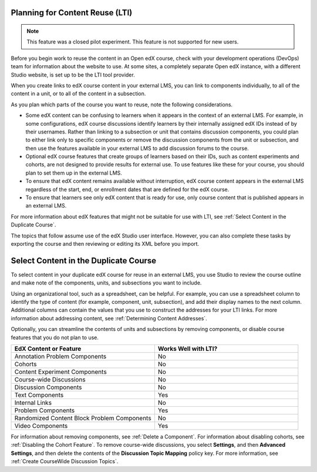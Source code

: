 .. :diataxis-type: reference

.. _Planning for Content Reuse:

***********************************
Planning for Content Reuse (LTI)
***********************************

.. note:: This feature was a closed pilot experiment. This feature is not
 supported for new users.


Before you begin work to reuse the content in an Open edX course, check with
your development operations (DevOps) team for information about the
website to use. At some sites, a completely separate Open edX instance, with
a different Studio website, is set up to be the LTI tool provider.

When you create links to edX course content in your external LMS, you can link
to components individually, to all of the content in a unit, or to all of the
content in a subsection.

As you plan which parts of the course you want to reuse, note the following
considerations.

* Some edX content can be confusing to learners when it appears in the context
  of an external LMS. For example, in some configurations, edX course
  discussions identify learners by their internally assigned edX IDs instead of
  by their usernames. Rather than linking to a subsection or unit that contains
  discussion components, you could plan to either link only to specific
  components or remove the discussion components from the unit or subsection,
  and then use the features available in your external LMS to add discussion
  forums to the course.

* Optional edX course features that create groups of learners based on their
  IDs, such as content experiments and cohorts, are not designed to provide
  results for external use. To use features like these for your course, you
  should plan to set them up in the external LMS.

* To ensure that edX content remains available without interruption, edX course
  content appears in the external LMS regardless of the start, end, or
  enrollment dates that are defined for the edX course.

* To ensure that learners see only edX content that is ready for use, only
  course content that is published appears in an external LMS.

For more information about edX features that might not be suitable for use with
LTI, see :ref:`Select Content in the Duplicate Course`.

The topics that follow assume use of the edX Studio user interface. However,
you can also complete these tasks by exporting the course and then reviewing or
editing its XML before you import.

.. _Select Content in the Duplicate Course:

***************************************
Select Content in the Duplicate Course
***************************************

To select content in your duplicate edX course for reuse in an external LMS,
you use Studio to review the course outline and make note of the components,
units, and subsections you want to include.

Using an organizational tool, such as a spreadsheet, can be helpful. For
example, you can use a spreadsheet column to identify the type of content (for
example, component, unit, subsection), and add their display names to the next
column. Additional columns can contain the values that you use to construct the
addresses for your LTI links. For more information about addressing content,
see :ref:`Determining Content Addresses`.

Optionally, you can streamline the contents of units and subsections by
removing components, or disable course features that you do not plan to use.

.. list-table::
   :widths: 45 45
   :header-rows: 1

   * - EdX Content or Feature
     - Works Well with LTI?
   * - Annotation Problem Components
     - No
   * - Cohorts
     - No
   * - Content Experiment Components
     - No
   * - Course-wide Discussions
     - No
   * - Discussion Components
     - No
   * - Text Components
     - Yes
   * - Internal Links
     - No
   * - Problem Components
     - Yes
   * - Randomized Content Block Problem Components
     - No
   * - Video Components
     - Yes

.. check on randomized content blocks, that's an assumption - Alison 22 Aug 15

For information about removing components, see :ref:`Delete a Component`. For
information about disabling cohorts, see :ref:`Disabling the Cohort Feature`.
To remove course-wide discussions, you select **Settings**, and then **Advanced
Settings**, and then delete the contents of the **Discussion Topic Mapping**
policy key. For more information, see :ref:`Create CourseWide Discussion
Topics`.

.. seealso::
 :class: dropdown

 :ref:`Using Open edX as an LTI Tool Provider` (concept)

 :ref:`Create a Duplicate Course for LTI use` (how-to)

 :ref:`Determine Content Addresses when using Open edX as an LTI Provider<Determine Content Addresses>` (how-to)

 :ref:`Example: edX as an LTI Provider to Canvas<edX as an LTI Provider to Canvas>` (reference)

 :ref:`Example: edX as an LTI Provider to Blackboard<edX as an LTI Provider to Blackboard>` (reference)

